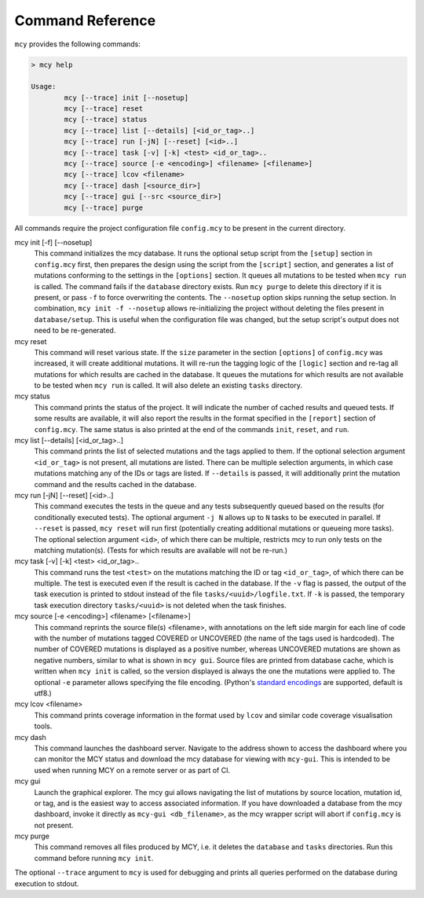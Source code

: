 Command Reference
=================

``mcy`` provides the following commands:

.. code-block:: text

	> mcy help

	Usage:
		mcy [--trace] init [--nosetup]
		mcy [--trace] reset
		mcy [--trace] status
		mcy [--trace] list [--details] [<id_or_tag>..]
		mcy [--trace] run [-jN] [--reset] [<id>..]
		mcy [--trace] task [-v] [-k] <test> <id_or_tag>..
		mcy [--trace] source [-e <encoding>] <filename> [<filename>]
		mcy [--trace] lcov <filename>
		mcy [--trace] dash [<source_dir>]
		mcy [--trace] gui [--src <source_dir>]
		mcy [--trace] purge

All commands require the project configuration file ``config.mcy`` to be present in the current directory.

mcy init [-f] [--nosetup]
	This command initializes the mcy database. It runs the optional setup script from the ``[setup]`` section in ``config.mcy`` first, then prepares the design using the script from the ``[script]`` section, and generates a list of mutations conforming to the settings in the ``[options]`` section. It queues all mutations to be tested when ``mcy run`` is called.
	The command fails if the ``database`` directory exists. Run ``mcy purge`` to delete this directory if it is present, or pass ``-f`` to force overwriting the contents.
	The ``--nosetup`` option skips running the setup section. In combination, ``mcy init -f --nosetup`` allows re-initializing the project without deleting the files present in ``database/setup``. This is useful when the configuration file was changed, but the setup script's output does not need to be re-generated.

mcy reset
	This command will reset various state. If the ``size`` parameter in the section ``[options]`` of ``config.mcy`` was increased, it will create additional mutations. It will re-run the tagging logic of the ``[logic]`` section and re-tag all mutations for which results are cached in the database. It queues the mutations for which results are not available to be tested when ``mcy run`` is called. It will also delete an existing ``tasks`` directory.

mcy status
	This command prints the status of the project. It will indicate the number of cached results and queued tests. If some results are available, it will also report the results in the format specified in the ``[report]`` section of ``config.mcy``.
	The same status is also printed at the end of the commands ``init``, ``reset``, and ``run``.

mcy list [--details] [<id_or_tag>..]
	This command prints the list of selected mutations and the tags applied to them. If the optional selection argument ``<id_or_tag>`` is not present, all mutations are listed. There can be multiple selection arguments, in which case mutations matching any of the IDs or tags are listed. If ``--details`` is passed, it will additionally print the mutation command and the results cached in the database.

mcy run [-jN] [--reset] [<id>..]
	This command executes the tests in the queue and any tests subsequently queued based on the results (for conditionally executed tests). The optional argument ``-j N`` allows up to ``N`` tasks to be executed in parallel. If ``--reset`` is passed, ``mcy reset`` will run first (potentially creating additional mutations or queueing more tasks). The optional selection argument ``<id>``, of which there can be multiple, restricts mcy to run only tests on the matching mutation(s). (Tests for which results are available will not be re-run.)

mcy task [-v] [-k] <test> <id_or_tag>..
	This command runs the test ``<test>`` on the mutations matching the ID or tag ``<id_or_tag>``, of which there can be multiple. The test is executed even if the result is cached in the database. If the ``-v`` flag is passed, the output of the task execution is printed to stdout instead of the file ``tasks/<uuid>/logfile.txt``. If ``-k`` is passed, the temporary task execution directory ``tasks/<uuid>`` is not deleted when the task finishes.

mcy source [-e <encoding>] <filename> [<filename>]
	This command reprints the source file(s) <filename>, with annotations on the left side margin for each line of code with the number of mutations tagged COVERED or UNCOVERED (the name of the tags used is hardcoded). The number of COVERED mutations is displayed as a positive number, whereas UNCOVERED mutations are shown as negative numbers, similar to what is shown in ``mcy gui``. Source files are printed from database cache, which is written when ``mcy init`` is called, so the version displayed is always the one the mutations were applied to. The optional ``-e`` parameter allows specifying the file encoding. (Python's `standard encodings <https://docs.python.org/3/library/codecs.html#standard-encodings>`_ are supported, default is utf8.)

mcy lcov <filename>
	This command prints coverage information in the format used by ``lcov`` and similar code coverage visualisation tools.

mcy dash
	This command launches the dashboard server. Navigate to the address shown to access the dashboard where you can monitor the MCY status and download the mcy database for viewing with ``mcy-gui``. This is intended to be used when running MCY on a remote server or as part of CI.

mcy gui
	Launch the graphical explorer. The mcy gui allows navigating the list of mutations by source location, mutation id, or tag, and is the easiest way to access associated information.
	If you have downloaded a database from the mcy dashboard, invoke it directly as ``mcy-gui <db_filename>``, as the mcy wrapper script will abort if ``config.mcy`` is not present.

mcy purge
	This command removes all files produced by MCY, i.e. it deletes the ``database`` and ``tasks`` directories. Run this command before running ``mcy init``.

The optional ``--trace`` argument to ``mcy`` is used for debugging and prints all queries performed on the database during execution to stdout.
